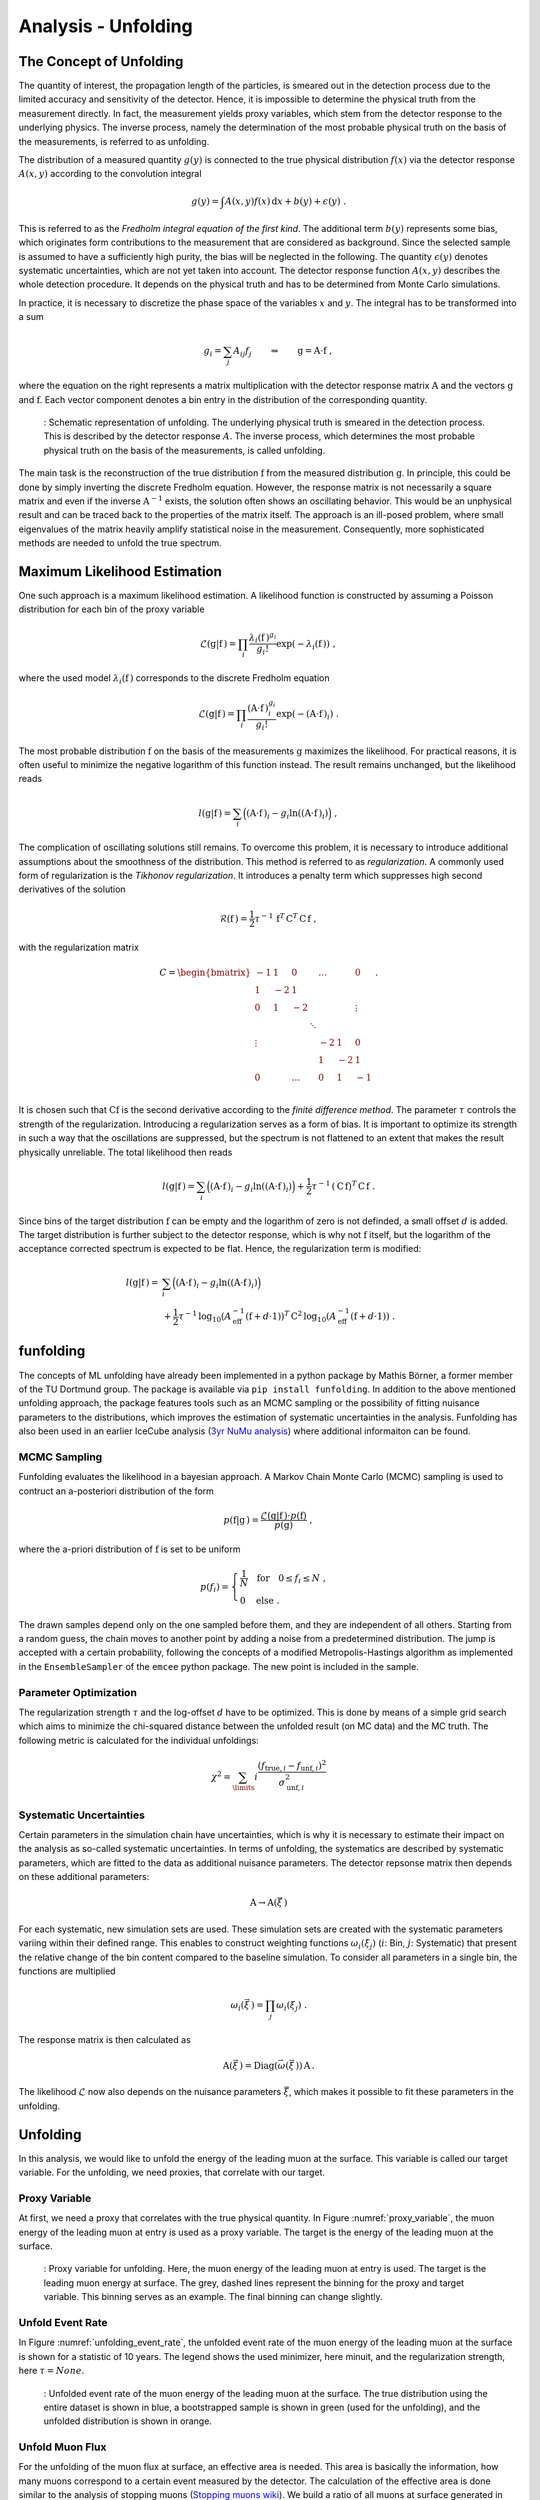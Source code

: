 .. _unfolding paragraph:

Analysis - Unfolding 
####################

The Concept of Unfolding
------------------------
The quantity of interest, the propagation
length of the particles, is smeared out in the detection process
due to the limited accuracy and sensitivity of the detector.
Hence, it is impossible to determine the physical
truth from the measurement directly. In fact, the measurement yields proxy variables, which stem
from the detector response to the underlying physics. The inverse process,
namely the determination of the most probable physical truth on the basis of the
measurements, is referred to as unfolding.

The distribution of a measured quantity :math:`g(y)` is connected to the true
physical distribution :math:`f(x)` via the detector response :math:`A(x,y)` according
to the convolution integral

.. math::
  \begin{equation}
    g(y) = \int A(x,y) f(x) \,\mathrm{d}x + b(y) + \epsilon(y) \; .
  \end{equation}

This is referred to as the *Fredholm integral equation of the first kind*.
The additional term :math:`b(y)` represents some bias, which originates form
contributions to the measurement that are considered as background. Since the
selected sample is assumed to have a sufficiently high purity, the bias will
be neglected in the following. The quantity :math:`\epsilon(y)` denotes systematic uncertainties,
which are not yet taken into account. The detector response function :math:`A(x,y)` describes
the whole detection procedure. It depends on the physical truth and has to be determined
from Monte Carlo simulations.

In practice, it is necessary to discretize the phase space of the variables :math:`x` and :math:`y`.
The integral has to be transformed into a sum

.. math::
  \begin{equation}
    g_{i} = \sum_{j} A_{ij} f_{j} \qquad \Rightarrow \qquad \textbf{g} = \textbf{A} \cdot \textbf{f} \; ,
  \end{equation}

where the equation on the right represents a matrix multiplication with the
detector response matrix :math:`\textbf{A}` and the vectors :math:`\textbf{g}` and :math:`\textbf{f}`.
Each vector component denotes a bin entry in the distribution of the corresponding
quantity.

.. _unfolding:
.. figure:: images/plots/unfolding/unfolding_sketch.jpg
  :width: 600px

  : Schematic representation of unfolding. The underlying physical
  truth is smeared in the detection process. This is described by the
  detector response :math:`A`. The inverse process, which determines the most probable
  physical truth on the basis of the measurements, is called unfolding.

The main task is the reconstruction of the true distribution :math:`\textbf{f}`
from the measured distribution :math:`\textbf{g}`.
In principle, this could be done by simply inverting the discrete Fredholm equation.
However, the response matrix is not necessarily a square matrix and even if the
inverse :math:`\textbf{A}^{-1}` exists, the solution often shows an oscillating
behavior. This would be an unphysical result and can be traced back to the
properties of the matrix itself. The approach is an ill-posed problem,
where small eigenvalues of the matrix heavily amplify statistical noise in the
measurement. Consequently, more sophisticated methods are needed to unfold the
true spectrum.

Maximum Likelihood Estimation
-----------------------------
One such approach is a maximum likelihood estimation.
A likelihood function is constructed by assuming a Poisson distribution for each
bin of the proxy variable

.. math::
  \begin{equation}
    \mathcal{L}(\textbf{g}|\textbf{f}\,) = \prod_{i}
    \frac{\lambda_{i}(\textbf{f}\,)^{g_{i}}}{g_{i}!}
    \exp{\left(-\lambda_{i}(\textbf{f}\,)\right)} \; ,
  \end{equation}

where the used model :math:`\lambda_{i}(\textbf{f}\,)` corresponds to the
discrete Fredholm equation

.. math::
  \begin{equation}
    \mathcal{L}(\textbf{g}|\textbf{f}\,)= \prod_{i}
    \frac{(\textbf{A} \cdot \textbf{f}\,)_{i}^{g_{i}}}{g_{i}!}
    \exp{\left(-(\textbf{A} \cdot \textbf{f}\,)_{i}\right)} \; .
  \end{equation}

The most probable distribution :math:`\textbf{f}` on the basis of the measurements
:math:`\textbf{g}` maximizes the likelihood. For practical
reasons, it is often useful to minimize the negative logarithm of this function instead.
The result remains unchanged, but the likelihood reads

.. math::
  \begin{equation}
    l(\textbf{g}|\textbf{f}\,) = \sum_{i} \Big((\textbf{A} \cdot \textbf{f}\,)_{i}
    - g_{i} \ln{\left((\textbf{A} \cdot \textbf{f}\,)_{i}\right)}\Big) \; ,
  \end{equation}

The complication of oscillating solutions
still remains. To overcome this problem, it is necessary to introduce additional
assumptions about the smoothness of the distribution. This method is referred to
as *regularization*. A commonly used form of regularization is the
*Tikhonov regularization*. It introduces a penalty term which suppresses high second
derivatives of the solution

.. math::
  \begin{equation}
    \mathcal{R}(\textbf{f}\,) = \frac{1}{2} \tau^{-1} \, \textbf{f}^{T} \, \textbf{C}^{T} \, \textbf{C} \, \textbf{f} \; ,
  \end{equation}

with the regularization matrix

.. math::
  \begin{align}
    C = \begin{bmatrix}
        -1 & 1 & 0 & & \dots & & 0 \\
        1 & -2 & 1 & & & & \\
        0 & 1 & -2 & & & & \vdots \\
         & & & \ddots & & & \\
        \vdots & & & & -2 & 1 & 0 \\
         & & & & 1 & -2 & 1 \\
        0 & & \dots & & 0 & 1 & -1 \\
        \end{bmatrix} \; .
  \end{align}

It is chosen such that :math:`\textbf{C} \textbf{f}` is the second derivative
according to the *finite difference method*.
The parameter :math:`\tau` controls the strength of the regularization. Introducing
a regularization serves as a form of bias. It is important to optimize
its strength in such a way that the oscillations are suppressed, but the spectrum
is not flattened to an extent that makes the result physically unreliable.
The total likelihood then reads 

.. math::
  \begin{equation}
    l(\textbf{g}|\textbf{f}\,) = \sum_{i} \Big((\textbf{A} \cdot \textbf{f}\,)_{i}
    - g_{i} \ln{\left((\textbf{A} \cdot \textbf{f}\,)_{i}\right)}\Big) 
    + \frac{1}{2} \tau^{-1} \, \left(\textbf{C} \, \textbf{f}\right)^{T} \, \textbf{C} \, \textbf{f}\; .
  \end{equation}

Since bins of the target distribution :math:`\textbf{f}` can be empty and the logarithm of zero is not 
definded, a small offset :math:`d` is added. The target distribution is further subject to the detector response, 
which is why not :math:`\textbf{f}` itself, but the logarithm of the acceptance corrected spectrum is expected to be flat. 
Hence, the regularization term is modified:

.. math::
  \begin{align}
    l(\textbf{g}|\textbf{f}\,) = &\sum_{i} \Big((\textbf{A} \cdot \textbf{f}\,)_{i}
    - g_{i} \ln{\left((\textbf{A} \cdot \textbf{f}\,)_{i}\right)}\Big) \\
    &+ \frac{1}{2} \tau^{-1} \, \log_{10}{\left(A_{\mathrm{eff}}^{-1} \left(\textbf{f}+d \cdot \textbf{1} \right) \right)}^{T}
    \, \textbf{C}^2 \,
    \log_{10}{\left(A_{\mathrm{eff}}^{-1} \left(\textbf{f}+d \cdot \textbf{1} \right) \right)} \; .
  \end{align}

funfolding
----------
The concepts of ML unfolding have already been implemented in a python package by Mathis Börner, a former member of the 
TU Dortmund group. The package is available via ``pip install funfolding``. In addition to the above mentioned unfolding 
approach, the package features tools such as an MCMC sampling or the possibility of fitting nuisance parameters to 
the distributions, which improves the estimation of systematic uncertainties in the analysis. Funfolding has also been 
used in an earlier IceCube analysis (`3yr NuMu analysis <https://user-web.icecube.wisc.edu/~lkardum/Nu_Mu_unfolding/>`_) where 
additional informaiton can be found.

.. _mcmc:

MCMC Sampling
=============
Funfolding evaluates the likelihood in a bayesian approach. A Markov Chain Monte Carlo (MCMC) sampling is 
used to contruct an a-posteriori distribution of the form 

.. math::
  \begin{equation}
    p(\textbf{f}|\textbf{g}\,) = \frac{\mathcal{L}(\textbf{g}|\textbf{f}\,) \cdot p(\textbf{f})}{p(\textbf{g})} \; ,
  \end{equation}

where the a-priori distribution of :math:`\textbf{f}` is set to be uniform

.. math::
  \begin{align}
    p(f_{i}) = 
    \begin{cases}
      \frac{1}{N} \quad \mathrm{for} \quad 0 \leq f_{i} \leq N \; , \\
      0 \quad \mathrm{else} \; .
    \end{cases}
  \end{align}

The drawn samples depend only on the one sampled before them, and they are independent of all others.
Starting from a random guess, the chain moves to another point
by adding a noise from a predetermined distribution. 
The jump is accepted with a certain probability, following the concepts of a modified Metropolis-Hastings 
algorithm as implemented in the :math:`\texttt{EnsembleSampler}` of the :math:`\texttt{emcee}`
python package. The new point is included in the sample.

Parameter Optimization
======================
The regularization strength :math:`\tau` and the log-offset :math:`d` have to be optimized. This is done 
by means of a simple grid search which aims to minimize the chi-squared distance between the unfolded result
(on MC data) and the MC truth. The following metric is calculated for the individual unfoldings:

.. math:: 
  \begin{equation}
    \chi^2 = \sum_\limits{i} \frac{(f_{\mathrm{true},i} - f_{\mathrm{unf},i})^2}{\sigma_{\mathrm{unf},i}^2}
  \end{equation}

Systematic Uncertainties
========================
Certain parameters in the simulation chain have uncertainties, which is why it is 
necessary to estimate their impact on the analysis as so-called systematic uncertainties. 
In terms of unfolding, the systematics are described by systematic parameters, which are 
fitted to the data as additional nuisance parameters. The detector repsonse matrix 
then depends on these additional parameters:

.. math::
  \begin{equation}
    \textbf{A} \rightarrow \textbf{A}(\vec{\xi}\,)
  \end{equation}

For each systematic, new simulation sets are used. These simulation sets are 
created with the systematic parameters variing within their defined range.
This enables to construct weighting functions :math:`\omega_{i}(\xi_{j})`
(:math:`i`: Bin, :math:`j`: Systematic) that present the relative change of 
the bin content compared to the baseline simulation. To consider all 
parameters in a single bin, the functions are multiplied

.. math::
  \begin{equation}
    \omega_{i}(\vec{\xi}\,) = \prod_{j} \omega_{i}(\xi_{j}) \; .
  \end{equation}

The response matrix is then calculated as 

.. math::
  \begin{equation}
    \textbf{A}(\vec{\xi}\,) = \mathrm{Diag}(\vec{\omega}(\vec{\xi}\,)) \, \textbf{A} \, .
  \end{equation}

The likelihood :math:`\mathcal{L}` now also depends on the nuisance parameters :math:`\vec{\xi}`, 
which makes it possible to fit these parameters in the unfolding.


Unfolding
---------

In this analysis, we would like to unfold the energy of the leading muon at the surface. This variable is called our 
target variable. For the unfolding, we need proxies, that correlate with our target. 

Proxy Variable
==============

At first, we need a proxy that correlates with the true physical quantity. In Figure :numref:`proxy_variable`, the muon energy of the 
leading muon at entry is used as a proxy variable. The target is the energy of the leading muon at the surface. 


.. _proxy_variable:
.. figure:: images/plots/unfolding/proxy_target.png
  :width: 600px

  : Proxy variable for unfolding. Here, the muon energy of the leading muon at entry is used. The target is the leading muon energy 
  at surface. The grey, dashed lines represent the binning for the proxy and target variable. This binning serves as an example. The final binning can change slightly. 


Unfold Event Rate
=================

In Figure :numref:`unfolding_event_rate`, the unfolded event rate of the muon energy of the leading muon at the surface is shown for a 
statistic of 10 years. The legend shows the used minimizer, here minuit, and the regularization strength, here :math:`\tau = None`.


.. _unfolding_event_rate:
.. figure:: images/plots/unfolding/event_rate.png
  :width: 600px 

  : Unfolded event rate of the muon energy of the leading muon at the surface. The true distribution using the entire dataset is shown 
  in blue, a bootstrapped sample is shown in green (used for the unfolding), and the unfolded distribution is shown in orange.


Unfold Muon Flux
================

For the unfolding of the muon flux at surface, an effective area is needed. This area is basically the information, 
how many muons correspond to a certain event measured by the detector. The calculation of the effective area is 
done similar to the analysis of stopping muons (`Stopping muons wiki <https://user-web.icecube.wisc.edu/~lwitthaus/StoppingMuonAnalysis/docs/Effective_Area/effective_area.html>`_). We build a ratio of all muons at surface generated in step 0 to the muons that are detected on our final level.

In Figure :numref:`unfolding_muon_flux` the muon flux at surface is unfolded using the leading muon energy at entry as a proxy with classical binning. 

.. _unfolding_muon_flux:
.. figure:: images/plots/unfolding/muon_flux_gamma_0.png
  :width: 600px

  : Unfolded differential muon flux at surface. The true distribution using the entire dataset is shown 
  in blue, a bootstrapped sample is shown in green (used for the unfolding), and the unfolded distribution is shown in orange.
  Additionally, predictions from MCEq are included. These are divided into 3 parts. The grey dots represent the total muon flux contribution at surface. The ratio between MCEq and the unfolding is done at the energy expectation per bin. For this, the energy expectation per bin is calculated on MC using alle muons in step 0. The conventional component is shown in dashed, light-green, the prompt component in dashed, light-blue.

.. _unfolding_muon_flux_gamma_37:
.. figure:: images/plots/unfolding/muon_flux_gamma_37.png
  :width: 600px

  : Unfolded differential muon flux at surface with an energy rescaling of :math:`\gamma = 3.7` to get more insights into the spectrum. The true distribution using the entire dataset is shown 
  in blue, a bootstrapped sample is shown in green (used for the unfolding), and the unfolded distribution is shown in orange. For reference, a former flux measured by IceCube is shown black. Additionally, predictions from MCEq are included. These are divided into 3 parts. The grey dots represent the total muon flux contribution at surface. The ratio between MCEq and the unfolding is done at the energy expectation per bin. For this, the energy expectation per bin is calculated on MC using alle muons in step 0. The conventional component is shown in dashed, light-green, the prompt component in dashed, light-blue.


Systematics 
-----------

The systematic uncertainties are estimated by varying the systematic parameters in the simulation chain. The systematic parameters are fitted to the data as additional nuisance parameters. The detector response matrix then depends on these additional parameters. For each systematic, new simulation sets are used. These simulation sets are created with the systematic parameters varying within their defined range. This enables to construct weighting functions that present the relative change of the bin content compared to the baseline simulation. To consider all parameters in a single bin, the functions are multiplied. The response matrix is then calculated as the product of the weighting functions and the baseline response matrix. The likelihood now also depends on the nuisance parameters, which makes it possible to fit these parameters in the unfolding.

For the simulation, the snowstorm parameters for the ice model "spice_ftp-v3m" are used as defined in :numref:`systematics_table` taken from `wiki <https://wiki.icecube.wisc.edu/index.php/SnowStorm_MC>`_ (from April 2024).

.. _systematics_table:
.. list-table:: Systematics Table
   :header-rows: 1
   :widths: 20 30 30

   * - Systematic
     - Sampling Distribution
     - Sampling Range
   * - Scattering
     - uniform
     - [0.913, 1.087]
   * - Absorption
     - uniform
     - [0.913, 1.087]
   * - DOM Efficiency
     - uniform
     - [0.9, 1.1]
   * - HoleIce Forward p0
     - uniform
     - [-0.1, 0.5]
   * - HoleIce Forward p1
     - uniform
     - [-0.1, 0.0]


Visualize impact of systematics on muon energy at entry (proxy)
===============================================================

Absorption and DOMEfficiency have the largest impact on the leading muon energy at entry as shown below.

.. _Absorption_proxy_impact:
.. figure:: images/plots/data_mc/data_mc_level5/data_mc_sys_energy_DeepLearningReco_leading_bundle_surface_leading_bundle_energy_OC_inputs9_6ms_large_log_02_entry_energy_Absorption_H3a_5_sys_bins.png
  :width: 600px  

  : Impact of the Absorption systematic on the muon energy at entry. The dataset is divided into 5 systematic bins used to visualize the impact of the systematic on the proxy variable.

.. _DOMEfficency_proxy_impact:
.. figure:: images/plots/data_mc/data_mc_level5/data_mc_sys_energy_DeepLearningReco_leading_bundle_surface_leading_bundle_energy_OC_inputs9_6ms_large_log_02_entry_energy_DOMEfficiency_H3a_5_sys_bins.png
  :width: 600px

  : Impact of the DOMEfficiency systematic on the muon energy at entry. The dataset is divided into 5 systematic bins used to visualize the impact of the systematic on the proxy variable.

.. _HoleIceForward_p0_proxy_impact:
.. figure:: images/plots/data_mc/data_mc_level5/data_mc_sys_energy_DeepLearningReco_leading_bundle_surface_leading_bundle_energy_OC_inputs9_6ms_large_log_02_entry_energy_HoleIceForward_Unified_p0_H3a_5_sys_bins.png
  :width: 600px

  : Impact of the HoleIceForward_p0 systematic on the muon energy at entry. The dataset is divided into 5 systematic bins used to visualize the impact of the systematic on the proxy variable.

.. _HoleIceForward_p1_proxy_impact:
.. figure:: images/plots/data_mc/data_mc_level5/data_mc_sys_energy_DeepLearningReco_leading_bundle_surface_leading_bundle_energy_OC_inputs9_6ms_large_log_02_entry_energy_HoleIceForward_Unified_p1_H3a_5_sys_bins.png
  :width: 600px

  : Impact of the HoleIceForward_p1 systematic on the muon energy at entry. The dataset is divided into 5 systematic bins used to visualize the impact of the systematic on the proxy variable.

.. _Scattering_proxy_impact:
.. figure:: images/plots/data_mc/data_mc_level5/data_mc_sys_energy_DeepLearningReco_leading_bundle_surface_leading_bundle_energy_OC_inputs9_6ms_large_log_02_entry_energy_Scattering_H3a_5_sys_bins.png
  :width: 600px

  : Impact of the Scattering systematic on the muon energy at entry. The dataset is divided into 5 systematic bins used to visualize the impact of the systematic on the proxy variable.


Chi2 test impact of systematics on muon energy at entry (proxy)
===============================================================

Perform a chi2 test to estimate the impact of the systematics on the proxy variable. For this, the highest and the lowest systematic bin are used. There is no significant impact of the HoleIce Forward p1 systematic on the proxy variable and a small impact of the HoleIce Forward p0 systematic. 

.. _Absorption_proxy_chi2:
.. figure:: images/plots/data_mc/data_mc_level5/chi2_sys_DeepLearningReco_leading_bundle_surface_leading_bundle_energy_OC_inputs9_6ms_large_log_02_entry_energy_Absorption_H3a_5_sys_bins.png
  :width: 600px

  : Chi2 test for the Absorption systematic on the muon energy at entry. The dataset is divided into 5 systematic bins and the lowest and highest bin are used for the chi2 test.

.. _DOMEfficency_proxy_chi2:
.. figure:: images/plots/data_mc/data_mc_level5/chi2_sys_DeepLearningReco_leading_bundle_surface_leading_bundle_energy_OC_inputs9_6ms_large_log_02_entry_energy_DOMEfficiency_H3a_5_sys_bins.png
  :width: 600px

  : Chi2 test for the DOMEfficiency systematic on the muon energy at entry. The dataset is divided into 5 systematic bins and the lowest and highest bin are used for the chi2 test.

.. _HoleIceForward_p0_proxy_chi2:
.. figure:: images/plots/data_mc/data_mc_level5/chi2_sys_DeepLearningReco_leading_bundle_surface_leading_bundle_energy_OC_inputs9_6ms_large_log_02_entry_energy_HoleIceForward_Unified_p0_H3a_5_sys_bins.png
  :width: 600px

  : Chi2 test for the HoleIceForward_p0 systematic on the muon energy at entry. The dataset is divided into 5 systematic bins and the lowest and highest bin are used for the chi2 test.

.. _HoleIceForward_p1_proxy_chi2:
.. figure:: images/plots/data_mc/data_mc_level5/chi2_sys_DeepLearningReco_leading_bundle_surface_leading_bundle_energy_OC_inputs9_6ms_large_log_02_entry_energy_HoleIceForward_Unified_p1_H3a_5_sys_bins.png
  :width: 600px

  : Chi2 test for the HoleIceForward_p1 systematic on the muon energy at entry. The dataset is divided into 5 systematic bins and the lowest and highest bin are used for the chi2 test.

.. _Scattering_proxy_chi2:
.. figure:: images/plots/data_mc/data_mc_level5/chi2_sys_DeepLearningReco_leading_bundle_surface_leading_bundle_energy_OC_inputs9_6ms_large_log_02_entry_energy_Scattering_H3a_5_sys_bins.png
  :width: 600px

  : Chi2 test for the Scattering systematic on the muon energy at entry. The dataset is divided into 5 systematic bins and the lowest and highest bin are used for the chi2 test.


Fit systematic impact on muon energy at entry (proxy)
=====================================================

Each proxy bin is divided into three different datasets corresponding to the equidistant cuts on the 
systematic parameter. Then, the ratio of the sub-datasets to the baseline dataset is calculated.
These three ratios are fitted with a linear function. Therefore, at first a chi2 test is performed 
if a constant :math:`y = 1` is compatible with the data with a p-value of 0.05. If this is not the case, a linear fit with the lowest slope that is compatible with the data under a p-value of 0.2 is performed. A requirement that the fit is going through the baseline point is added. This procedure is done instead of fitting all three ratios because the uncertainties on the ratios are large in some of the bins. In addition, some bins have very small uncertainties, which would lead to a large impact on the fit. This is caused by insufficient statistics in the sub-datasets. Hence, when fitting the ratios, some unphysical parametrization with either an extreme slope, or an offset is obtained.

As an example, 3 bins (bin 0, 5 and 10 of 18 total bins) for each of the 5 systematics are shown below. A complete set of systematic fits can be found in the Google docs `here <https://drive.google.com/drive/folders/17r4pLPrKjZmZW83lhMTzp-gXytVQDk83?ths=true>`_. As expected from the distributions above, for Scattering, HoleIce p0 and HoleIce p1, most of the fits are compatible with a constant, thus they don't have an impact on my proxy variable. For Absorption and DOMEfficiency, in some bins there is an impact on the proxy variable, in some bins not.

.. _Absorption_proxy_fit_bin0:
.. figure:: images/plots/unfolding/systematics/Absorption_bin0_page1.png
  :width: 600px

  : Fit of the Absorption systematic on the muon energy at entry for bin 0. The dataset is divided into 3 systematic bins used to visualize the impact of the systematic on the proxy variable.

.. _Absorption_proxy_fit_bin5:
.. figure:: images/plots/unfolding/systematics/Absorption_bin5_page1.png
  :width: 600px

  : Fit of the Absorption systematic on the muon energy at entry for bin 5. The dataset is divided into 3 systematic bins used to visualize the impact of the systematic on the proxy variable.

.. _Absorption_proxy_fit_bin10:
.. figure:: images/plots/unfolding/systematics/Absorption_bin10_page1.png
  :width: 600px

  : Fit of the Absorption systematic on the muon energy at entry for bin 10. The dataset is divided into 3 systematic bins used to visualize the impact of the systematic on the proxy variable.

.. _DOMEfficency_proxy_fit_bin0:
.. figure:: images/plots/unfolding/systematics/DOMEfficiency_bin0_page1.png
  :width: 600px

  : Fit of the DOMEfficiency systematic on the muon energy at entry for bin 0. The dataset is divided into 3 systematic bins used to visualize the impact of the systematic on the proxy variable.

.. _DOMEfficency_proxy_fit_bin5:
.. figure:: images/plots/unfolding/systematics/DOMEfficiency_bin5_page1.png
  :width: 600px

  : Fit of the DOMEfficiency systematic on the muon energy at entry for bin 5. The dataset is divided into 3 systematic bins used to visualize the impact of the systematic on the proxy variable.

.. _DOMEfficency_proxy_fit_bin10:
.. figure:: images/plots/unfolding/systematics/DOMEfficiency_bin10_page1.png
  :width: 600px

  : Fit of the DOMEfficiency systematic on the muon energy at entry for bin 10. The dataset is divided into 3 systematic bins used to visualize the impact of the systematic on the proxy variable.

.. _HoleIceForward_p0_proxy_fit_bin0:
.. figure:: images/plots/unfolding/systematics/HoleIceForward_Unified_p0_bin0_page1.png
  :width: 600px

  : Fit of the HoleIceForward_p0 systematic on the muon energy at entry for bin 0. The dataset is divided into 3 systematic bins used to visualize the impact of the systematic on the proxy variable.

.. _HoleIceForward_p0_proxy_fit_bin5:
.. figure:: images/plots/unfolding/systematics/HoleIceForward_Unified_p0_bin5_page1.png
  :width: 600px

  : Fit of the HoleIceForward_p0 systematic on the muon energy at entry for bin 5. The dataset is divided into 3 systematic bins used to visualize the impact of the systematic on the proxy variable.

.. _HoleIceForward_p0_proxy_fit_bin10:
.. figure:: images/plots/unfolding/systematics/HoleIceForward_Unified_p0_bin10_page1.png
  :width: 600px

  : Fit of the HoleIceForward_p0 systematic on the muon energy at entry for bin 10. The dataset is divided into 3 systematic bins used to visualize the impact of the systematic on the proxy variable.

.. _HoleIceForward_p1_proxy_fit_bin0:
.. figure:: images/plots/unfolding/systematics/HoleIceForward_Unified_p1_bin0_page1.png
  :width: 600px

  : Fit of the HoleIceForward_p1 systematic on the muon energy at entry for bin 0. The dataset is divided into 3 systematic bins used to visualize the impact of the systematic on the proxy variable.

.. _HoleIceForward_p1_proxy_fit_bin5:
.. figure:: images/plots/unfolding/systematics/HoleIceForward_Unified_p1_bin5_page1.png
  :width: 600px

  : Fit of the HoleIceForward_p1 systematic on the muon energy at entry for bin 5. The dataset is divided into 3 systematic bins used to visualize the impact of the systematic on the proxy variable.

.. _HoleIceForward_p1_proxy_fit_bin10:
.. figure:: images/plots/unfolding/systematics/HoleIceForward_Unified_p1_bin10_page1.png
  :width: 600px

  : Fit of the HoleIceForward_p1 systematic on the muon energy at entry for bin 10. The dataset is divided into 3 systematic bins used to visualize the impact of the systematic on the proxy variable.

.. _Scattering_proxy_fit_bin0:
.. figure:: images/plots/unfolding/systematics/Scattering_bin0_page1.png
  :width: 600px

  : Fit of the Scattering systematic on the muon energy at entry for bin 0. The dataset is divided into 3 systematic bins used to visualize the impact of the systematic on the proxy variable.

.. _Scattering_proxy_fit_bin5:
.. figure:: images/plots/unfolding/systematics/Scattering_bin5_page1.png
  :width: 600px

  : Fit of the Scattering systematic on the muon energy at entry for bin 5. The dataset is divided into 3 systematic bins used to visualize the impact of the systematic on the proxy variable.  

.. _Scattering_proxy_fit_bin10:
.. figure:: images/plots/unfolding/systematics/Scattering_bin10_page1.png
  :width: 600px

  : Fit of the Scattering systematic on the muon energy at entry for bin 10. The dataset is divided into 3 systematic bins used to visualize the impact of the systematic on the proxy variable.


Results: Unfolding with systematics
-----------------------------------

The muon flux is unfolded with the leading muon energy at entry as a proxy. All 5 systematics are included in the unfolding as described above. For the minimization, MCMC is used.

In the following, the result is shown without applying any regularization. 

.. _unfolding_muon_flux_systematics:
.. figure:: images/plots/unfolding/unfolding_systematics/unfolding_flux_gamma_0.png
  :width: 600px

  : Unfolded differential muon flux at surface with systematics. The true distribution using the entire dataset is shown 
  in blue, a bootstrapped sample is shown in green (used for the unfolding), and the unfolded distribution is shown in orange.
  Additionally, predictions from MCEq are included. These are divided into 3 parts. The grey dots represent the total muon flux contribution at surface. The ratio between MCEq and the unfolding is done at the energy expectation per bin. For this, the energy expectation per bin is calculated on MC using alle muons in step 0. The conventional component is shown in dashed, light-green, the prompt component in dashed, light-blue.

.. _unfolding_muon_flux_systematics_gamma_37:
.. figure:: images/plots/unfolding/unfolding_systematics/unfolding_flux_gamma_3.7.png
  :width: 600px

  : Unfolded differential muon flux at surface with an energy rescaling of :math:`\gamma = 3.7` to get more insights into the spectrum. The true distribution using the entire dataset is shown 
  in blue, a bootstrapped sample is shown in green (used for the unfolding), and the unfolded distribution is shown in orange. For reference, a former flux measured by IceCube is shown black. Additionally, predictions from MCEq are included. These are divided into 3 parts. The grey dots represent the total muon flux contribution at surface. The ratio between MCEq and the unfolding is done at the energy expectation per bin. For this, the energy expectation per bin is calculated on MC using alle muons in step 0. The conventional component is shown in dashed, light-green, the prompt component in dashed, light-blue.

The correlation between the systematics and the unfolded bins
are shown in the following figure.

.. _correlation_systematics_unfolding:
.. figure:: images/plots/unfolding/unfolding_systematics/corner.png
  :width: 800px

  : Correlation between the systematics and the unfolded bins. The first five bins represent the systematics, the next one is the underflow bin, followed by the unfolding bins, and the last bin is the overflow bin.


In the following, the result for a regularization of :math:`\tau = 0.001` is shown.

.. _unfolding_muon_flux_systematics_tau001:
.. figure:: images/plots/unfolding/unfolding_systematics/unfolding_flux_gamma_0_tau001.png
  :width: 600px

  : Unfolded differential muon flux at surface with systematics. A regularization of :math:`\tau = 0.001` is used. The true distribution using the entire dataset is shown 
  in blue, a bootstrapped sample is shown in green (used for the unfolding), and the unfolded distribution is shown in orange.
  Additionally, predictions from MCEq are included. These are divided into 3 parts. The grey dots represent the total muon flux contribution at surface. The ratio between MCEq and the unfolding is done at the energy expectation per bin. For this, the energy expectation per bin is calculated on MC using alle muons in step 0. The conventional component is shown in dashed, light-green, the prompt component in dashed, light-blue.

.. _unfolding_muon_flux_systematics_gamma_37_tau001:
.. figure:: images/plots/unfolding/unfolding_systematics/unfolding_flux_gamma_3.7_tau001.png
  :width: 600px

  : Unfolded differential muon flux at surface with an energy rescaling of :math:`\gamma = 3.7` to get more insights into the spectrum. A regularization of :math:`\tau = 0.001` is used. The true distribution using the entire dataset is shown 
  in blue, a bootstrapped sample is shown in green (used for the unfolding), and the unfolded distribution is shown in orange. For reference, a former flux measured by IceCube is shown black. Additionally, predictions from MCEq are included. These are divided into 3 parts. The grey dots represent the total muon flux contribution at surface. The ratio between MCEq and the unfolding is done at the energy expectation per bin. For this, the energy expectation per bin is calculated on MC using alle muons in step 0. The conventional component is shown in dashed, light-green, the prompt component in dashed, light-blue.

The correlation between the systematics and the unfolded bins 
are shown in the following figure. The regularization reduces the correlation.

.. _correlation_systematics_unfolding_tau001:
.. figure:: images/plots/unfolding/unfolding_systematics/corner_tau001.png
  :width: 800px

  : Correlation between the systematics and the unfolded bins. A regularization of :math:`\tau = 0.001` is used. The first five bins represent the systematics, the next one is the underflow bin, followed by the unfolding bins, and the last bin is the overflow bin. 